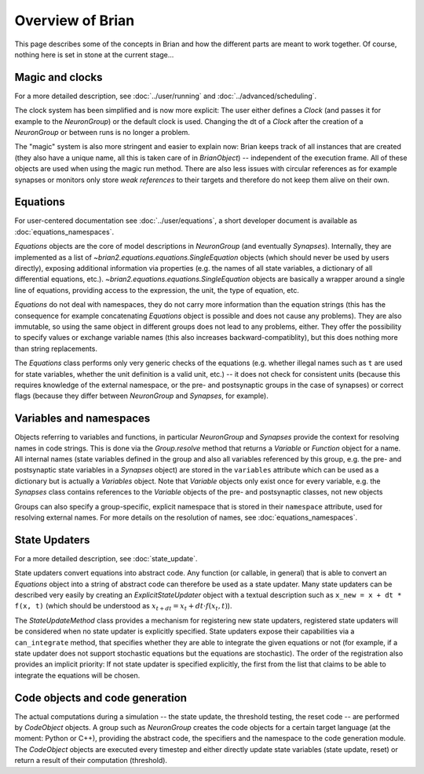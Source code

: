 Overview of Brian
=============================

This page describes some of the concepts in Brian and how the different parts
are meant to work together. Of course, nothing here is set in stone at the
current stage...

Magic and clocks
----------------
For a more detailed description, see :doc:`../user/running` and 
:doc:`../advanced/scheduling`.

The clock system has been simplified and is now more explicit: The user either
defines a `Clock` (and passes it for example to the `NeuronGroup`) or the default
clock is used. Changing the dt of a `Clock` after the creation of a
`NeuronGroup` or between runs is no longer a problem.

The "magic" system is also more stringent and easier to explain now: Brian
keeps track of all instances that are created (they also have a unique name,
all this is taken care of in `BrianObject`) -- independent of the execution
frame. All of these objects are used when using the magic run method. There are
also less issues with circular references as for example synapses or monitors
only store *weak references* to their targets and therefore do not keep them
alive on their own. 

Equations
---------
For user-centered documentation see :doc:`../user/equations`, a short developer
document is available as :doc:`equations_namespaces`.
 
`Equations` objects are the core of model descriptions in `NeuronGroup` (and
eventually `Synapses`). Internally, they are implemented as a list of
`~brian2.equations.equations.SingleEquation` objects (which should never be
used by users directly), exposing additional information via properties (e.g.
the names of all state variables, a dictionary of all differential equations,
etc.). `~brian2.equations.equations.SingleEquation` objects are basically a
wrapper around a single line of equations, providing access to the expression,
the unit, the type of equation, etc.

`Equations` do not deal with namespaces, they do not carry more information
than the equation strings (this has the consequence for example concatenating
`Equations` object is possible and does not cause any problems). They are also
immutable, so using the same object in different groups does not lead to any
problems, either. They offer the possibility to specify values or exchange
variable names (this also increases backward-compatiblity), but this does
nothing more than string replacements.

The `Equations` class performs only very generic checks of the equations (e.g.
whether illegal names such as ``t`` are used for state variables, whether the
unit definition is a valid unit, etc.) -- it does not check for consistent
units (because this requires knowledge of the external namespace, or the pre-
and postsynaptic groups in the case of synapses) or correct flags (because they
differ between `NeuronGroup` and `Synapses`, for example).

Variables and namespaces
------------------------
Objects referring to variables and functions, in particular `NeuronGroup`
and `Synapses` provide the context for resolving names in code strings. This
is done via the `Group.resolve` method that returns a `Variable` or `Function`
object for a name. All internal names (state variables defined in the group and
also all variables referenced by this group, e.g. the pre- and postsynaptic
state variables in a `Synapses` object) are stored in the ``variables``
attribute which can be used as a dictionary but is actually a `Variables`
object. Note that `Variable` objects only exist once for every variable, e.g.
the `Synapses` class contains references to the `Variable` objects of the
pre- and postsynaptic classes, not new objects

Groups can also specify a group-specific, explicit namespace that is
stored in their ``namespace`` attribute, used for resolving external names.
For more details on the resolution of names, see :doc:`equations_namespaces`.

State Updaters
--------------
For a more detailed description, see :doc:`state_update`.

State updaters convert equations into abstract code. Any function (or callable,
in general) that is able to convert an `Equations` object into a string of
abstract code can therefore be used as a state updater. Many state updaters
can be described very easily by creating an `ExplicitStateUpdater` object with
a textual description such as ``x_new = x + dt * f(x, t)`` (which should be
understood as :math:`x_{t+dt} = x_t + dt \cdot f(x_t, t)`).

The `StateUpdateMethod` class provides a mechanism for registering new
state updaters, registered state updaters will be considered when no state
updater is explicitly specified. State updaters expose their capabilities via a
``can_integrate`` method, that specifies whether they are able to integrate
the given equations or not (for example, if a state updater does not support
stochastic equations but the equations are stochastic). The order of the
registration also provides an implicit priority: If not state updater is
specified explicitly, the first from the list that claims to be able to
integrate the equations will be chosen.

Code objects and code generation
--------------------------------
The actual computations during a simulation -- the state update, the threshold
testing, the reset code --  are performed by `CodeObject` objects. A group such
as `NeuronGroup` creates the code objects for a certain target language (at
the moment: Python or C++), providing the abstract code, the specifiers and the
namespace to the code generation module. The `CodeObject` objects are executed
every timestep and either directly update state variables (state update, reset)
or return a result of their computation (threshold).
